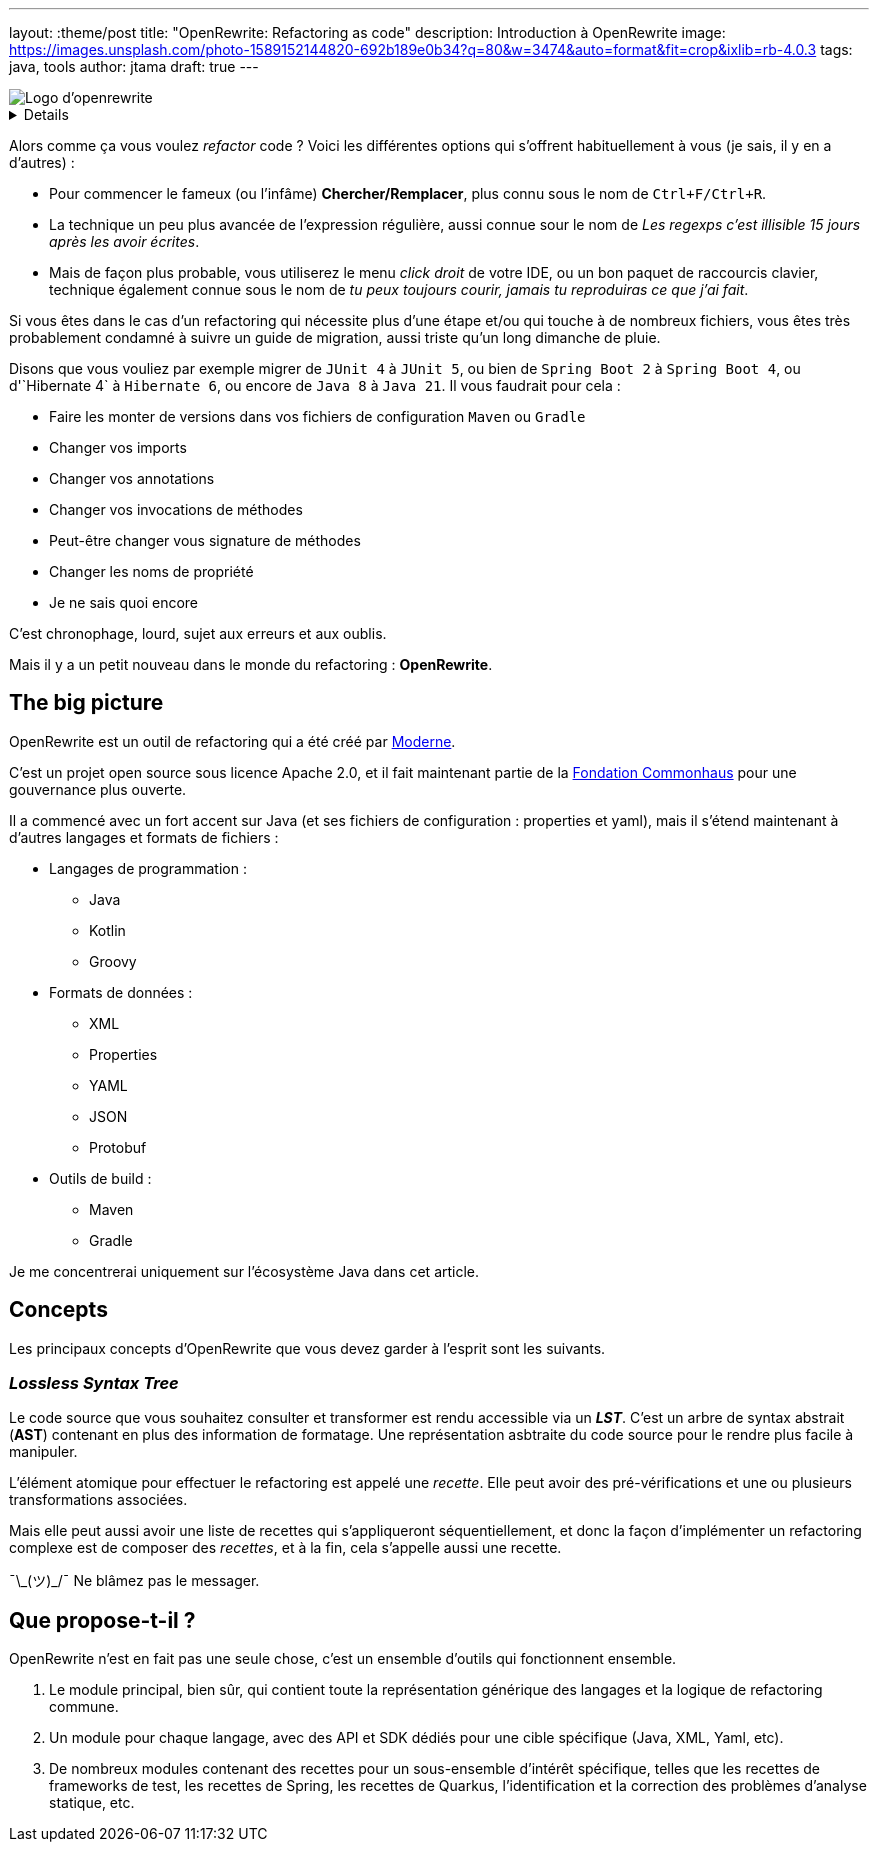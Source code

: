---
layout: :theme/post
title: "OpenRewrite: Refactoring as code"
description: Introduction à OpenRewrite
image: https://images.unsplash.com/photo-1589152144820-692b189e0b34?q=80&w=3474&auto=format&fit=crop&ixlib=rb-4.0.3
tags: java, tools
author: jtama
draft: true
---

image::{site.imagesDirUrl.resolve('openrewrite/logo.svg')}[Logo d'openrewrite]

[%collapsible]
====
_Mieux vaut prévenir que guérir_, je n'utiliserai pas le mot _reusiner_, et certainement pas non plus le mot _refactoriser_. Cette note sera donc pleine d'anglicismes. La vie.
====

Alors comme ça vous voulez _refactor_ code ? Voici les différentes options qui s'offrent habituellement à vous (je sais, il y en a d'autres) :

* Pour commencer le fameux (ou l'infâme) *Chercher/Remplacer*, plus connu sous le nom de `Ctrl+F/Ctrl+R`.
* La technique un peu plus avancée de l'expression régulière, aussi connue sour le nom de _Les regexps c'est illisible 15 jours après les avoir écrites_.
* Mais de façon plus probable, vous utiliserez le menu _click droit_ de votre IDE, ou un bon paquet de raccourcis clavier, technique également connue sous le nom de _tu peux toujours courir, jamais tu reproduiras ce que j'ai fait_.

Si vous êtes dans le cas d'un refactoring qui nécessite plus d'une étape et/ou qui touche à de nombreux fichiers, vous êtes très probablement condamné à suivre un guide de migration, aussi triste qu'un long dimanche de pluie.


Disons que vous vouliez par exemple migrer de `JUnit 4` à `JUnit 5`, ou bien de `Spring Boot 2` à `Spring Boot 4`, ou  d'`Hibernate 4` à `Hibernate 6`, ou encore de `Java 8` à `Java 21`. Il vous faudrait pour cela :

* Faire les monter de versions dans vos fichiers de configuration `Maven` ou `Gradle`
* Changer vos imports
* Changer vos annotations
* Changer vos invocations de méthodes
* Peut-être changer vous signature de méthodes
* Changer les noms de propriété
* Je ne sais quoi encore

C'est chronophage, lourd, sujet aux erreurs et aux oublis.

Mais il y a un petit nouveau dans le monde du refactoring : *OpenRewrite*.

== The big picture

OpenRewrite est un outil de refactoring qui a été créé par https://www.moderne.ai[Moderne].

C'est un projet open source sous licence Apache 2.0, et il fait maintenant partie de la https://www.commonhaus.org/[Fondation Commonhaus] pour une gouvernance plus ouverte.

Il a commencé avec un fort accent sur Java (et ses fichiers de configuration : properties et yaml), mais il s'étend maintenant à d'autres langages et formats de fichiers :

* Langages de programmation :
** Java
** Kotlin
** Groovy
* Formats de données :
** XML
** Properties
** YAML
** JSON
** Protobuf
* Outils de build :
** Maven
** Gradle

Je me concentrerai uniquement sur l'écosystème Java dans cet article.

== Concepts

Les principaux concepts d'OpenRewrite que vous devez garder à l'esprit sont les suivants.

=== _**L**ossless **S**yntax **T**ree_

Le code source que vous souhaitez consulter et transformer est rendu accessible via un *_LST_*. C'est un arbre de syntax abstrait (*AST*) contenant en plus des information de formatage. Une représentation asbtraite du code source pour le rendre plus facile  à manipuler.

L'élément atomique pour effectuer le refactoring est appelé une _recette_. Elle peut avoir des pré-vérifications et une ou plusieurs transformations associées.

Mais elle peut aussi avoir une liste de recettes qui s'appliqueront séquentiellement, et donc la façon d'implémenter un refactoring complexe est de composer des _recettes_, et à la fin, cela s'appelle aussi une recette.

¯\\_(ツ)_/¯ Ne blâmez pas le messager.


== Que propose-t-il ?

OpenRewrite n'est en fait pas une seule chose, c'est un ensemble d'outils qui fonctionnent ensemble.

. Le module principal, bien sûr, qui contient toute la représentation générique des langages et la logique de refactoring commune.
. Un module pour chaque langage, avec des API et SDK dédiés pour une cible spécifique (Java, XML, Yaml, etc).
. De nombreux modules contenant des recettes pour un sous-ensemble d'intérêt spécifique, telles que les recettes de frameworks de test, les recettes de Spring, les recettes de Quarkus, l'identification et la correction des problèmes d'analyse statique, etc.
